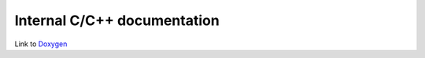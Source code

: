 Internal C/C++ documentation
============================

Link to  `Doxygen`_

.. _Doxygen : ./doxygen/index.html
